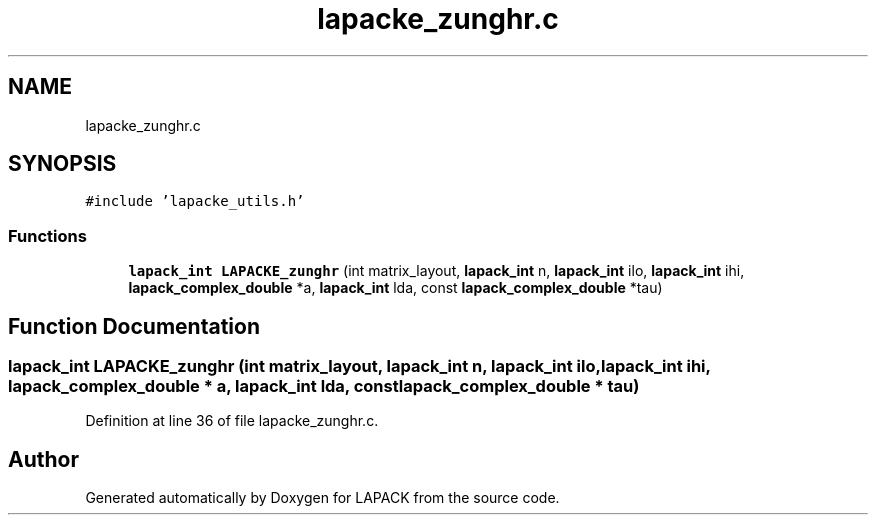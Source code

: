 .TH "lapacke_zunghr.c" 3 "Tue Nov 14 2017" "Version 3.8.0" "LAPACK" \" -*- nroff -*-
.ad l
.nh
.SH NAME
lapacke_zunghr.c
.SH SYNOPSIS
.br
.PP
\fC#include 'lapacke_utils\&.h'\fP
.br

.SS "Functions"

.in +1c
.ti -1c
.RI "\fBlapack_int\fP \fBLAPACKE_zunghr\fP (int matrix_layout, \fBlapack_int\fP n, \fBlapack_int\fP ilo, \fBlapack_int\fP ihi, \fBlapack_complex_double\fP *a, \fBlapack_int\fP lda, const \fBlapack_complex_double\fP *tau)"
.br
.in -1c
.SH "Function Documentation"
.PP 
.SS "\fBlapack_int\fP LAPACKE_zunghr (int matrix_layout, \fBlapack_int\fP n, \fBlapack_int\fP ilo, \fBlapack_int\fP ihi, \fBlapack_complex_double\fP * a, \fBlapack_int\fP lda, const \fBlapack_complex_double\fP * tau)"

.PP
Definition at line 36 of file lapacke_zunghr\&.c\&.
.SH "Author"
.PP 
Generated automatically by Doxygen for LAPACK from the source code\&.
